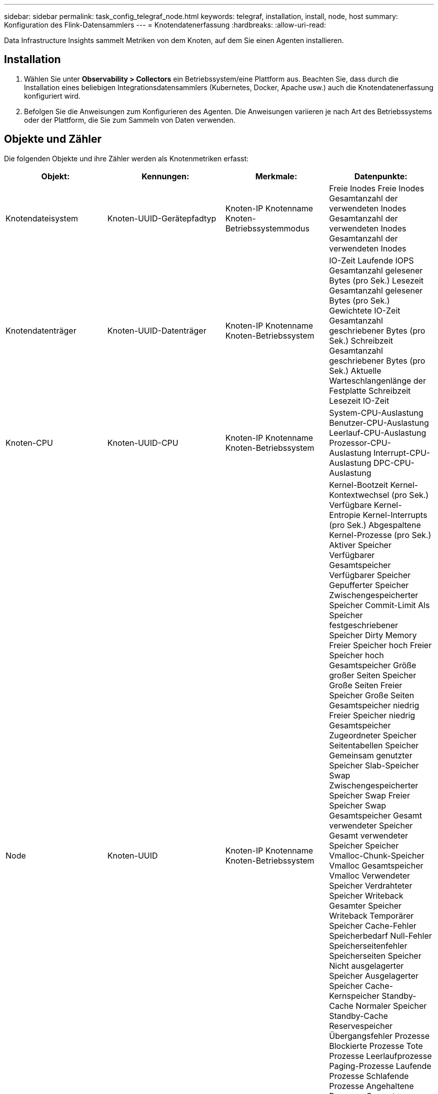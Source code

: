 ---
sidebar: sidebar 
permalink: task_config_telegraf_node.html 
keywords: telegraf, installation, install, node, host 
summary: Konfiguration des Flink-Datensammlers 
---
= Knotendatenerfassung
:hardbreaks:
:allow-uri-read: 


[role="lead"]
Data Infrastructure Insights sammelt Metriken von dem Knoten, auf dem Sie einen Agenten installieren.



== Installation

. Wählen Sie unter *Observability > Collectors* ein Betriebssystem/eine Plattform aus.  Beachten Sie, dass durch die Installation eines beliebigen Integrationsdatensammlers (Kubernetes, Docker, Apache usw.) auch die Knotendatenerfassung konfiguriert wird.
. Befolgen Sie die Anweisungen zum Konfigurieren des Agenten.  Die Anweisungen variieren je nach Art des Betriebssystems oder der Plattform, die Sie zum Sammeln von Daten verwenden.




== Objekte und Zähler

Die folgenden Objekte und ihre Zähler werden als Knotenmetriken erfasst:

[cols="<.<,<.<,<.<,<.<"]
|===
| Objekt: | Kennungen: | Merkmale: | Datenpunkte: 


| Knotendateisystem | Knoten-UUID-Gerätepfadtyp | Knoten-IP Knotenname Knoten-Betriebssystemmodus | Freie Inodes Freie Inodes Gesamtanzahl der verwendeten Inodes Gesamtanzahl der verwendeten Inodes Gesamtanzahl der verwendeten Inodes 


| Knotendatenträger | Knoten-UUID-Datenträger | Knoten-IP Knotenname Knoten-Betriebssystem | IO-Zeit Laufende IOPS Gesamtanzahl gelesener Bytes (pro Sek.) Lesezeit Gesamtanzahl gelesener Bytes (pro Sek.) Gewichtete IO-Zeit Gesamtanzahl geschriebener Bytes (pro Sek.) Schreibzeit Gesamtanzahl geschriebener Bytes (pro Sek.) Aktuelle Warteschlangenlänge der Festplatte Schreibzeit Lesezeit IO-Zeit 


| Knoten-CPU | Knoten-UUID-CPU | Knoten-IP Knotenname Knoten-Betriebssystem | System-CPU-Auslastung Benutzer-CPU-Auslastung Leerlauf-CPU-Auslastung Prozessor-CPU-Auslastung Interrupt-CPU-Auslastung DPC-CPU-Auslastung 


| Node | Knoten-UUID | Knoten-IP Knotenname Knoten-Betriebssystem | Kernel-Bootzeit Kernel-Kontextwechsel (pro Sek.) Verfügbare Kernel-Entropie Kernel-Interrupts (pro Sek.) Abgespaltene Kernel-Prozesse (pro Sek.) Aktiver Speicher Verfügbarer Gesamtspeicher Verfügbarer Speicher Gepufferter Speicher Zwischengespeicherter Speicher Commit-Limit Als Speicher festgeschriebener Speicher Dirty Memory Freier Speicher hoch Freier Speicher hoch Gesamtspeicher Größe großer Seiten Speicher Große Seiten Freier Speicher Große Seiten Gesamtspeicher niedrig Freier Speicher niedrig Gesamtspeicher Zugeordneter Speicher Seitentabellen Speicher Gemeinsam genutzter Speicher Slab-Speicher Swap Zwischengespeicherter Speicher Swap Freier Speicher Swap Gesamtspeicher Gesamt verwendeter Speicher Gesamt verwendeter Speicher Speicher Vmalloc-Chunk-Speicher Vmalloc Gesamtspeicher Vmalloc Verwendeter Speicher Verdrahteter Speicher Writeback Gesamter Speicher Writeback Temporärer Speicher Cache-Fehler Speicherbedarf Null-Fehler Speicherseitenfehler Speicherseiten Speicher Nicht ausgelagerter Speicher Ausgelagerter Speicher Cache-Kernspeicher Standby-Cache Normaler Speicher Standby-Cache Reservespeicher Übergangsfehler Prozesse Blockierte Prozesse Tote Prozesse Leerlaufprozesse Paging-Prozesse Laufende Prozesse Schlafende Prozesse Angehaltene Prozesse Gesamtprozesse Gesamtthreads Prozesse Unbekannte Prozesse Zombies Prozessorwarteschlange Länge Freier Swap Gesamter verwendeter Swap Gesamter verwendeter Swap Swap In Swap Out Systembetriebszeit Systemanzahl CPU Systemanzahl Benutzer Systemaufrufe 


| Knotennetzwerk | Netzwerkschnittstellenknoten-UUID | Knotenname Knoten-IP Knoten-Betriebssystem | Empfangene Bytes Gesendete Bytes Ausgehende Pakete Verworfene Pakete Ausgehende Fehler Empfangene Pakete Verworfene Pakete Empfangene Fehler Empfangene Pakete Gesendete Pakete 
|===


== Aufstellen

Informationen zur Einrichtung und Fehlerbehebung finden Sie auf derlink:task_config_telegraf_agent.html["Konfigurieren eines Agenten"] Seite.
